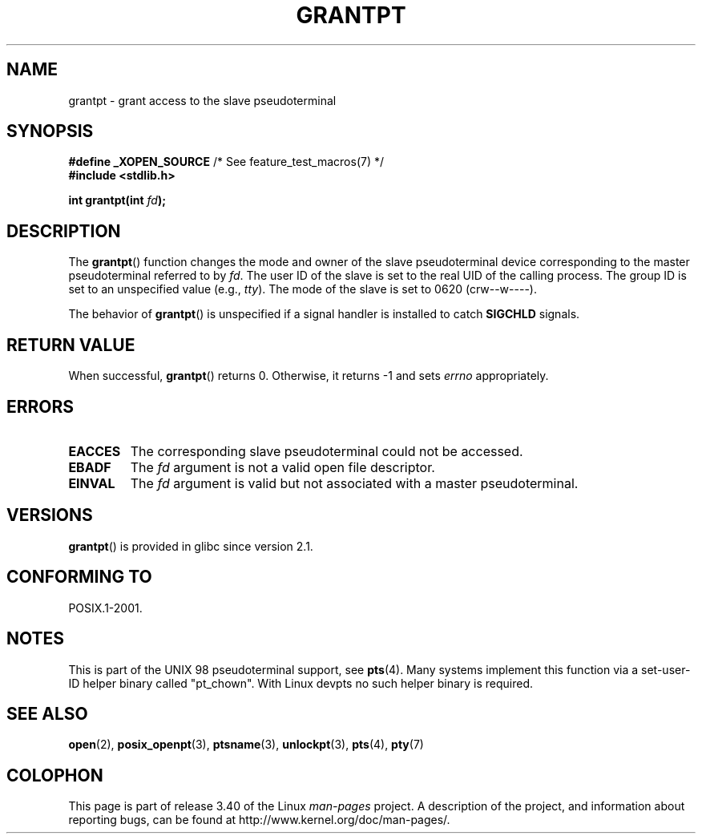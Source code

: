 .\" Hey Emacs! This file is -*- nroff -*- source.
.\" This page is in the public domain. - aeb
.\"
.TH GRANTPT 3 2008-06-14 "GNU" "Linux Programmer's Manual"
.SH NAME
grantpt \- grant access to the slave pseudoterminal
.SH SYNOPSIS
.nf
.BR "#define _XOPEN_SOURCE" "       /* See feature_test_macros(7) */"
.br
.B #include <stdlib.h>
.sp
.BI "int grantpt(int " fd ");"
.fi
.SH DESCRIPTION
The
.BR grantpt ()
function changes the mode and owner of the slave pseudoterminal device
corresponding to the master pseudoterminal referred to by
.IR fd .
The user ID of the slave is set to the real UID of the calling process.
The group ID is set to an unspecified value (e.g., \fItty\fP).
The mode of the slave is set to 0620 (crw\-\-w\-\-\-\-).
.PP
The behavior of
.BR grantpt ()
is unspecified if a signal handler is installed to catch
.B SIGCHLD
signals.
.SH "RETURN VALUE"
When successful,
.BR grantpt ()
returns 0.
Otherwise, it returns \-1 and sets
.I errno
appropriately.
.SH ERRORS
.TP
.B EACCES
The corresponding slave pseudoterminal could not be accessed.
.TP
.B EBADF
The
.I fd
argument is not a valid open file descriptor.
.TP
.B EINVAL
The
.I fd
argument is valid but not associated with a master pseudoterminal.
.SH VERSIONS
.BR grantpt ()
is provided in glibc since version 2.1.
.SH "CONFORMING TO"
POSIX.1-2001.
.SH NOTES
This is part of the UNIX 98 pseudoterminal support, see
.BR pts (4).
Many systems implement this function via a set-user-ID helper binary
called "pt_chown".
With Linux devpts no such helper binary is required.
.SH "SEE ALSO"
.BR open (2),
.BR posix_openpt (3),
.BR ptsname (3),
.BR unlockpt (3),
.BR pts (4),
.BR pty (7)
.SH COLOPHON
This page is part of release 3.40 of the Linux
.I man-pages
project.
A description of the project,
and information about reporting bugs,
can be found at
http://www.kernel.org/doc/man-pages/.
